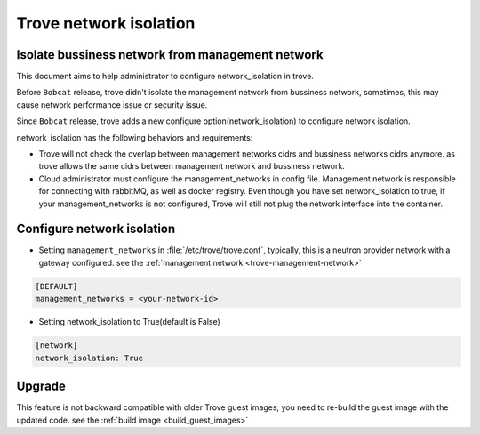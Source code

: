 =======================
Trove network isolation
=======================

.. _network_isolation:

Isolate bussiness network from management network
-------------------------------------------------

This document aims to help administrator to configure network_isolation in trove.

Before ``Bobcat`` release, trove didn't isolate the management network from bussiness network, sometimes, this
may cause network performance issue or security issue.

Since ``Bobcat`` release, trove adds a new configure option(network_isolation) to configure network isolation.

network_isolation has the following behaviors and requirements:

* Trove will not check the overlap between management networks cidrs and bussiness networks cidrs anymore.
  as trove allows the same cidrs between management network and bussiness network.

* Cloud administrator must configure the management_networks in config file. Management network is responsible for
  connecting with rabbitMQ, as well as docker registry. Even though you have set network_isolation to true, if your
  management_networks is not configured, Trove will still not plug the network interface into the container.


Configure network isolation
---------------------------

* Setting ``management_networks`` in :file:`/etc/trove/trove.conf`, typically, this is a neutron provider
  network with a gateway configured. see the :ref:`management network <trove-management-network>`

.. path /etc/trove/trove.conf
.. code-block:: ini

    [DEFAULT]
    management_networks = <your-network-id>

* Setting network_isolation to True(default is False)

.. path /etc/trove/trove.conf
.. code-block:: ini

    [network]
    network_isolation: True

Upgrade
-------

This feature is not backward compatible with older Trove guest images; you need to re-build the guest image
with the updated code. see the :ref:`build image <build_guest_images>`